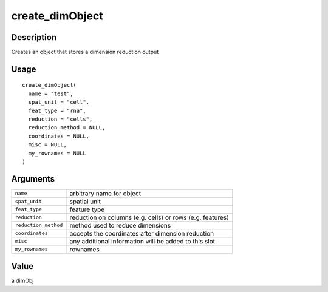 create_dimObject
----------------

Description
~~~~~~~~~~~

Creates an object that stores a dimension reduction output

Usage
~~~~~

::

   create_dimObject(
     name = "test",
     spat_unit = "cell",
     feat_type = "rna",
     reduction = "cells",
     reduction_method = NULL,
     coordinates = NULL,
     misc = NULL,
     my_rownames = NULL
   )

Arguments
~~~~~~~~~

+-----------------------------------+-----------------------------------+
| ``name``                          | arbitrary name for object         |
+-----------------------------------+-----------------------------------+
| ``spat_unit``                     | spatial unit                      |
+-----------------------------------+-----------------------------------+
| ``feat_type``                     | feature type                      |
+-----------------------------------+-----------------------------------+
| ``reduction``                     | reduction on columns (e.g. cells) |
|                                   | or rows (e.g. features)           |
+-----------------------------------+-----------------------------------+
| ``reduction_method``              | method used to reduce dimensions  |
+-----------------------------------+-----------------------------------+
| ``coordinates``                   | accepts the coordinates after     |
|                                   | dimension reduction               |
+-----------------------------------+-----------------------------------+
| ``misc``                          | any additional information will   |
|                                   | be added to this slot             |
+-----------------------------------+-----------------------------------+
| ``my_rownames``                   | rownames                          |
+-----------------------------------+-----------------------------------+

Value
~~~~~

a dimObj
